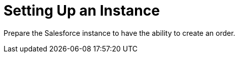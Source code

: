 = Setting Up an Instance

Prepare the Salesforce instance to have the ability to create an order.


